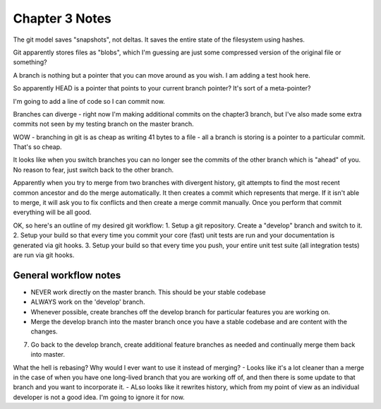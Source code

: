 Chapter 3 Notes
==================
The git model saves "snapshots", not deltas. It saves the entire state of the filesystem using hashes.

Git apparently stores files as "blobs", which I'm guessing are just some compressed version of the original file or something?

A branch is nothing but a pointer that you can move around as you wish. I am adding a test hook here.

So apparently HEAD is a pointer that points to your current branch pointer? It's sort of a meta-pointer?

I'm going to add a line of code so I can commit now.

Branches can diverge - right now I'm making additional commits on the chapter3 branch, but I've also made some extra commits not seen by my testing branch on the master branch.

WOW - branching in git is as cheap as writing 41 bytes to a file - all a branch is storing is a pointer to a particular commit. That's so cheap.

It looks like when you switch branches you can no longer see the commits of the other branch which is "ahead" of you. No reason to fear, just switch back to the other branch.

Apparently when you try to merge from two branches with divergent history, git attempts to find the most recent common ancestor and do the merge automatically. It then creates a commit which represents that merge. If it isn't able to merge, it will ask you to fix conflicts and then create a merge commit manually. Once you perform that commit everything will be all good.

OK, so here's an outline of my desired git workflow:
1. Setup a git repository. Create a "develop" branch and switch to it.
2. Setup your build so that every time you commit your core (fast) unit tests are run and your documentation is generated via git hooks.
3. Setup your build so that every time you push, your entire unit test suite (all integration tests) are run via git hooks.

General workflow notes
------------------------
- NEVER work directly on the master branch. This should be your stable codebase
- ALWAYS work on the 'develop' branch.
- Whenever possible, create branches off the develop branch for particular features you are working on.
- Merge the develop branch into the master branch once you have a stable codebase and are content with the changes.

7. Go back to the develop branch, create additional feature branches as needed and continually merge them back into master.

What the hell is rebasing? Why would I ever want to use it instead of merging?
- Looks like it's a lot cleaner than a merge in the case of when you have one long-lived branch that you are working off of, and then there is some update to that branch and you want to incorporate it.
- ALso looks like it rewrites history, which from my point of view as an individual developer is not a good idea. I'm going to ignore it for now. 
